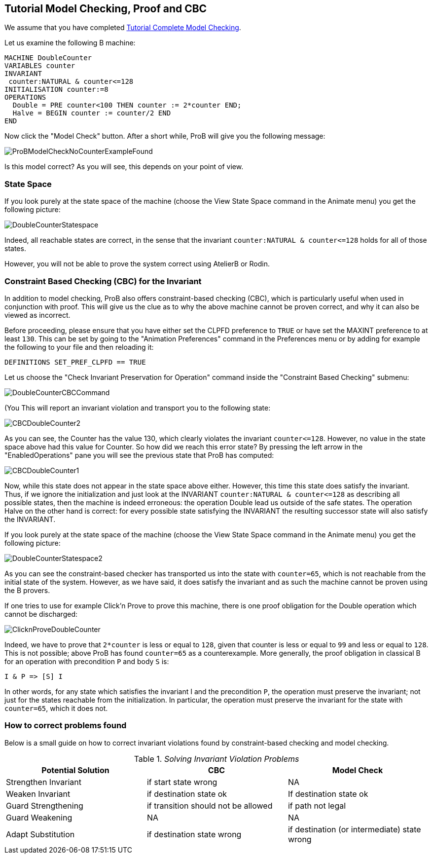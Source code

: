 [[tutorial-model-checking-proof-and-cbc]]
== Tutorial Model Checking, Proof and CBC

We assume that you have completed
<<tutorial-complete-model-checking,Tutorial Complete Model
Checking>>.

Let us examine the following B machine:

....
MACHINE DoubleCounter
VARIABLES counter
INVARIANT
 counter:NATURAL & counter<=128
INITIALISATION counter:=8
OPERATIONS
  Double = PRE counter<100 THEN counter := 2*counter END;
  Halve = BEGIN counter := counter/2 END
END
....

Now click the "Model Check" button. After a short while, ProB will
give you the following message:

image::ProBModelCheckNoCounterExampleFound.png[]

Is this model correct? As you will see, this depends on your point of
view.

[[state-space]]
=== State Space

If you look purely at the state space of the machine (choose the View
State Space command in the Animate menu) you get the following picture:

image::DoubleCounterStatespace.png[]

Indeed, all reachable states are correct, in the sense that the
invariant `counter:NATURAL & counter\<=128` holds for all of those
states.

However, you will not be able to prove the system correct using AtelierB
or Rodin.

[[constraint-based-checking-cbc-for-the-invariant]]
=== Constraint Based Checking (CBC) for the Invariant

In addition to model checking, ProB also offers constraint-based
checking (CBC), which is particularly useful when used in conjunction
with proof. This will give us the clue as to why the above machine
cannot be proven correct, and why it can also be viewed as incorrect.

Before proceeding, please ensure that you have either set the CLPFD
preference to `TRUE` or have set the MAXINT preference to at least `130`.
This can be set by going to the "Animation Preferences" command in the
Preferences menu or by adding for example the following to your file and
then reloading it:

....
DEFINITIONS SET_PREF_CLPFD == TRUE
....

Let us choose the "Check Invariant Preservation for Operation" command
inside the "Constraint Based Checking" submenu:

image::DoubleCounterCBCCommand.png[]

(You This will report an invariant violation and transport you to the
following state:

image::CBCDoubleCounter2.png[]

As you can see, the Counter has the value 130, which clearly violates
the invariant `counter\<=128`. However, no value in the state space above
had this value for Counter. So how did we reach this error state? By
pressing the left arrow in the "EnabledOperations" pane you will see
the previous state that ProB has computed:

image::CBCDoubleCounter1.png[]

Now, while this state does not appear in the state space above either.
However, this time this state does satisfy the invariant. Thus, if we
ignore the initialization and just look at the INVARIANT
`counter:NATURAL & counter\<=128` as describing all possible states, then
the machine is indeed erroneous: the operation Double lead us outside of
the safe states. The operation Halve on the other hand is correct: for
every possible state satisfying the INVARIANT the resulting successor
state will also satisfy the INVARIANT.

If you look purely at the state space of the machine (choose the View
State Space command in the Animate menu) you get the following picture:

image::DoubleCounterStatespace2.png[]

As you can see the constraint-based checker has transported us into the
state with `counter=65`, which is not reachable from the initial state of
the system. However, as we have said, it does satisfy the invariant and
as such the machine cannot be proven using the B provers.

If one tries to use for example Click'n Prove to prove this machine,
there is one proof obligation for the Double operation which cannot be
discharged:

image::ClicknProveDoubleCounter.png[]

Indeed, we have to prove that `2*counter` is less or equal to `128`, given
that counter is less or equal to `99` and less or equal to `128`. This is
not possible; above ProB has found `counter=65` as a counterexample. More
generally, the proof obligation in classical B for an operation with
precondition `P` and body `S` is:

`I & P \=> [S] I`

In other words, for any state which satisfies the invariant I and the
precondition `P`, the operation must preserve the invariant; not just for
the states reachable from the initialization. In particular, the
operation must preserve the invariant for the state with `counter=65`,
which it does not.

[[how-to-correct-problems-found]]
=== How to correct problems found

Below is a small guide on how to correct invariant violations found by
constraint-based checking and model checking.

.__Solving Invariant Violation Problems__
[cols=",,",options="header",]
|=======================================================================
|Potential Solution |CBC |Model Check
|Strengthen Invariant |if start state wrong |NA

|Weaken Invariant |if destination state ok |If destination state ok

|Guard Strengthening |if transition should not be allowed |if path not
legal

|Guard Weakening |NA |NA

|Adapt Substitution |if destination state wrong |if destination (or
intermediate) state wrong
|=======================================================================
